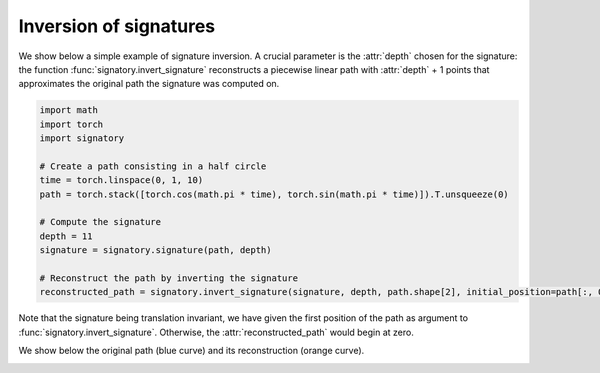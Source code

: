 .. _examples-inversion:

Inversion of signatures
#######################

We show below a simple example of signature inversion. A crucial parameter is the :attr:`depth` chosen for the signature: the function :func:`signatory.invert_signature` reconstructs a piecewise linear path with :attr:`depth` + 1 points that approximates the original path the signature was computed on.

.. code-block:: python

    import math
    import torch
    import signatory

    # Create a path consisting in a half circle
    time = torch.linspace(0, 1, 10)
    path = torch.stack([torch.cos(math.pi * time), torch.sin(math.pi * time)]).T.unsqueeze(0)

    # Compute the signature
    depth = 11
    signature = signatory.signature(path, depth)

    # Reconstruct the path by inverting the signature
    reconstructed_path = signatory.invert_signature(signature, depth, path.shape[2], initial_position=path[:, 0, :])


Note that the signature being translation invariant, we have given the first position of the path as argument to :func:`signatory.invert_signature`. Otherwise, the :attr:`reconstructed_path` would begin at zero.

We show below the original path (blue curve) and its reconstruction (orange curve).

.. image:: /_static/inversion/Half_circle_inversion.png
    :width: 400